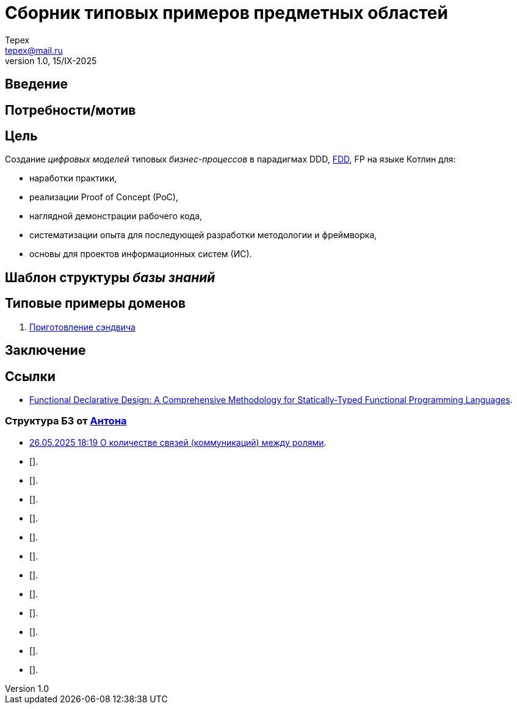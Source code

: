 = Сборник типовых примеров предметных областей 
Tepex <tepex@mail.ru>
1.0, 15/IX-2025
:source-highliter: rouge
:table-caption!:

== Введение 

== Потребности/мотив

== Цель
Создание _цифровых моделей_ типовых _бизнес-процессов_ в парадигмах DDD, https://github.com/graninas/functional-declarative-design-methodology[FDD], FP на языке Котлин для:

- наработки практики,
- реализации Proof of Concept (PoC),
- наглядной демонстрации рабочего кода,
- систематизации опыта для последующей разработки методологии и фреймворка,
- основы для проектов информационных систем (ИС).

== Шаблон структуры _базы знаний_

== Типовые примеры доменов 

. link:sandwich/README.adoc[Приготовление сэндвича]


== Заключение

== Ссылки
- https://github.com/graninas/functional-declarative-design-methodology[Functional Declarative Design: A Comprehensive Methodology for Statically-Typed Functional Programming Languages].

=== Структура БЗ от https://t.me/anton_x345[Антона]

* https://t.me/iDDDqd/41293[26.05.2025 18:19 О количестве связей (коммуникаций) между ролями].
* [].
* [].
* [].
* [].
* [].
* [].
* [].
* [].
* [].
* [].
* [].
* [].

